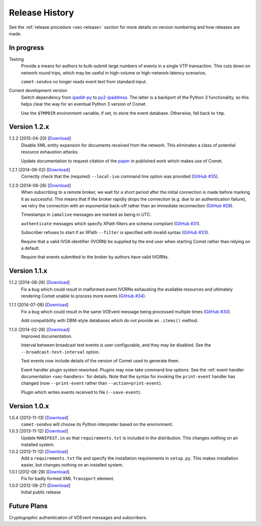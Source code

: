 .. _sec-history:

Release History
===============

See the :ref:`release procedure <sec-release>` section for more details on
version numbering and how releases are made.

In progress
-----------

Testing
    Provide a means for authors to bulk-submit large numbers of events in a
    single VTP transaction. This cuts down on network round trips, which may
    be useful in high-volume or high-network-latency scenarios.

    ``comet-sendvo`` no longer reads event text from standard input.

Current development version
    Switch dependency from `ipaddr-py`_ to `py2-ipaddress`_. The latter is a
    backport of the Python 3 functionality, so this helps clear the way for an
    eventual Python 3 version of Comet.

    Use the ``$TMPDIR`` environment variable, if set, to store the event
    database. Otherwise, fall back to ``tmp``.

.. _ipaddr-py: https://code.google.com/p/ipaddr-py/
.. _py2-ipaddress: https://bitbucket.org/kwi/py2-ipaddress/

Version 1.2.x
-------------

1.2.2 (2015-04-20) [`Download <//github.com/jdswinbank/Comet/tarball/1.2.2>`__]
    Disable XML entity expansion for documents received from the network.
    This eliminates a class of potential resource exhaustion attacks.

    Update documentation to request citation of the `paper`_ in published work
    which makes use of Comet.

1.2.1 (2014-09-02) [`Download <//github.com/jdswinbank/Comet/tarball/1.2.1>`__]
    Correctly check that the (required) ``--local-ivo`` command line option
    was provided (`GitHub #35`_).

1.2.0 (2014-08-26) [`Download <//github.com/jdswinbank/Comet/tarball/1.2.0>`__]
    When subscribing to a remote broker, we wait for a short period after the
    initial connection is made before marking it as successful. This means
    that if the broker rapidly drops the connection (e.g. due to an
    authentication failure), we retry the connection with an exponential
    back-off rather than an immediate reconnection (`GitHub #29`_).

    Timestamps in ``iamalive`` messages are marked as being in UTC.

    ``authenticate`` messages which specify XPath filters are schema
    compliant (`GitHub #31`_).

    Subscriber refuses to start if an XPath ``--filter`` is specified with
    invalid syntax (`GitHub #33`_).

    Require that a valid IVOA identifier (IVORN) be supplied by the end user
    when starting Comet rather than relying on a default.

    Require that events submitted to the broker by authors have valid IVORNs.

.. _paper: http://adsabs.harvard.edu/abs/2014A%26C.....7...12S
.. _GitHub #29: https://github.com/jdswinbank/Comet/issues/29
.. _GitHub #31: https://github.com/jdswinbank/Comet/issues/31
.. _GitHub #33: https://github.com/jdswinbank/Comet/issues/33
.. _GitHub #35: https://github.com/jdswinbank/Comet/issues/33


Version 1.1.x
-------------

1.1.2 (2014-08-26) [`Download <//github.com/jdswinbank/Comet/tarball/1.1.2>`__]
    Fix a bug which could result in malformed event IVORNs exhausting the
    available resources and ultimately rendering Comet unable to process more
    events (`GitHub #34`_).

1.1.1 (2014-07-08) [`Download <https://github.com/jdswinbank/Comet/tarball/1.1.1>`__]
    Fix a bug which could result in the same VOEvent message being processed
    multiple times (`GitHub #30`_).

    Add compatibility with DBM-style databases which do not provide an
    ``.items()`` method.

1.1.0 (2014-02-26) [`Download <https://github.com/jdswinbank/Comet/tarball/1.1.0>`__]
    Improved documentation.

    Interval between broadcast test events is user configurable, and they may
    be disabled. See the ``--broadcast-test-interval`` option.

    Test events now include details of the version of Comet used to generate
    them.

    Event handler plugin system reworked. Plugins may now take command line
    options. See the :ref:`event handler documentation <sec-handlers>` for
    details. Note that the syntax for invoking the ``print-event`` handler has
    changed (now ``--print-event`` rather than ``--action=print-event``).

    Plugin which writes events received to file (``--save-event``).

.. _GitHub #30: https://github.com/jdswinbank/Comet/issues/30
.. _GitHub #34: https://github.com/jdswinbank/Comet/issues/34


Version 1.0.x
-------------

1.0.4 (2013-11-13) [`Download <https://github.com/jdswinbank/Comet/tarball/1.0.4>`__]
   ``comet-sendvo`` will choose its Python interpreter based on the
   environment.

1.0.3 (2013-11-12) [`Download <https://github.com/jdswinbank/Comet/tarball/1.0.3>`__]
   Update ``MANIFEST.in`` so that ``requirements.txt`` is included in the
   distribution. This changes nothing on an installed system.

1.0.2 (2013-11-12) [`Download <https://github.com/jdswinbank/Comet/tarball/1.0.2>`__]
   Add a ``requirements.txt`` file and specify the installation requirements
   in ``setup.py``. This makes installation easier, but changes nothing on an
   installed system.

1.0.1 (2012-08-28) [`Download <https://github.com/jdswinbank/Comet/tarball/1.0.1>`__]
   Fix for badly formed XML ``Transport`` element.

1.0.0 (2012-08-27) [`Download <https://github.com/jdswinbank/Comet/tarball/1.0.0>`__]
   Initial public release


Future Plans
------------

Cryptographic authentication of VOEvent messages and subscribers.

